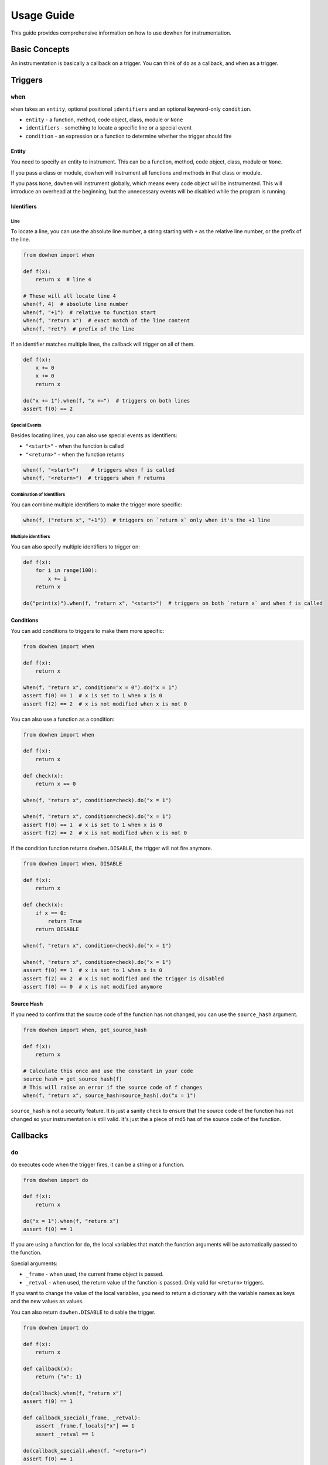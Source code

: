 Usage Guide
===========

This guide provides comprehensive information on how to use dowhen for instrumentation.

Basic Concepts
--------------

An instrumentation is basically a callback on a trigger. You can think of ``do`` as a callback, and ``when`` as a trigger.

Triggers
--------

``when``
~~~~~~~~

``when`` takes an ``entity``, optional positional ``identifiers`` and an optional keyword-only ``condition``.

* ``entity`` - a function, method, code object, class, module or ``None``
* ``identifiers`` - something to locate a specific line or a special event
* ``condition`` - an expression or a function to determine whether the trigger should fire

Entity
^^^^^^

You need to specify an entity to instrument. This can be a function, method, code object, class, module or ``None``.

If you pass a class or module, dowhen will instrument all functions and methods in that class or module.

If you pass ``None``, ``dowhen`` will instrument globally, which means every code object will be instrumented.
This will introduce an overhead at the beginning, but the unnecessary events will be disabled while the
program is running.

Identifiers
^^^^^^^^^^^

Line
""""

To locate a line, you can use the absolute line number, a string starting with ``+`` as
the relative line number, or the prefix of the line.

.. code-block:: python

   from dowhen import when

   def f(x):
       return x  # line 4

   # These will all locate line 4
   when(f, 4)  # absolute line number
   when(f, "+1")  # relative to function start
   when(f, "return x")  # exact match of the line content
   when(f, "ret")  # prefix of the line

If an identifier matches multiple lines, the callback will trigger on all of them.

.. code-block:: python

   def f(x):
       x += 0
       x += 0
       return x

   do("x += 1").when(f, "x +=")  # triggers on both lines
   assert f(0) == 2

Special Events
""""""""""""""

Besides locating lines, you can also use special events as identifiers:

* ``"<start>"`` - when the function is called
* ``"<return>"`` - when the function returns

.. code-block:: python

   when(f, "<start>")    # triggers when f is called
   when(f, "<return>")  # triggers when f returns

Combination of Identifiers
""""""""""""""""""""""""""

You can combine multiple identifiers to make the trigger more specific:

.. code-block:: python

   when(f, ("return x", "+1"))  # triggers on `return x` only when it's the +1 line

Multiple identifiers
""""""""""""""""""""

You can also specify multiple identifiers to trigger on:

.. code-block:: python

   def f(x):
       for i in range(100):
           x += i
       return x

   do("print(x)").when(f, "return x", "<start>")  # triggers on both `return x` and when f is called

Conditions
^^^^^^^^^^

You can add conditions to triggers to make them more specific:

.. code-block:: python

   from dowhen import when

   def f(x):
       return x
    
   when(f, "return x", condition="x = 0").do("x = 1")
   assert f(0) == 1  # x is set to 1 when x is 0
   assert f(2) == 2  # x is not modified when x is not 0

You can also use a function as a condition:

.. code-block:: python

   from dowhen import when

   def f(x):
       return x

   def check(x):
       return x == 0

   when(f, "return x", condition=check).do("x = 1")
    
   when(f, "return x", condition=check).do("x = 1")
   assert f(0) == 1  # x is set to 1 when x is 0
   assert f(2) == 2  # x is not modified when x is not 0

If the condition function returns ``dowhen.DISABLE``, the trigger will not fire anymore.

.. code-block:: python

   from dowhen import when, DISABLE

   def f(x):
       return x

   def check(x):
       if x == 0:
           return True
       return DISABLE

   when(f, "return x", condition=check).do("x = 1")
    
   when(f, "return x", condition=check).do("x = 1")
   assert f(0) == 1  # x is set to 1 when x is 0
   assert f(2) == 2  # x is not modified and the trigger is disabled
   assert f(0) == 0  # x is not modified anymore

Source Hash
^^^^^^^^^^^

If you need to confirm that the source code of the function has not changed,
you can use the ``source_hash`` argument.

.. code-block:: python

   from dowhen import when, get_source_hash

   def f(x):
       return x

   # Calculate this once and use the constant in your code
   source_hash = get_source_hash(f)
   # This will raise an error if the source code of f changes
   when(f, "return x", source_hash=source_hash).do("x = 1")

``source_hash`` is not a security feature. It is just a sanity check to ensure
that the source code of the function has not changed so your instrumentation
is still valid. It's just the a piece of md5 has of the source code of the function.

Callbacks
---------

``do``
~~~~~~

``do`` executes code when the trigger fires, it can be a string or a function.

.. code-block:: python

   from dowhen import do

   def f(x):
       return x

   do("x = 1").when(f, "return x")
   assert f(0) == 1

If you are using a function for ``do``, the local variables that match the function arguments
will be automatically passed to the function.

Special arguments:

* ``_frame`` - when used, the current frame object is passed.
* ``_retval`` - when used, the return value of the function is passed. Only valid for ``<return>`` triggers.

If you want to change the value of the local variables, you need to return a dictionary
with the variable names as keys and the new values as values.

You can also return ``dowhen.DISABLE`` to disable the trigger.

.. code-block:: python

   from dowhen import do

   def f(x):
       return x

   def callback(x):
       return {"x": 1}

   do(callback).when(f, "return x")
   assert f(0) == 1

   def callback_special(_frame, _retval):
       assert _frame.f_locals["x"] == 1
       assert _retval == 1

   do(callback_special).when(f, "<return>")
   assert f(0) == 1

``bp``
~~~~~~

``bp`` enters pdb at the trigger.

.. code-block:: python

   from dowhen import bp

   def f(x):
       return x

   # Equivalent to setting a breakpoint at f
   bp().when(f, "<start>")

``goto``
~~~~~~~~

``goto`` can modify execution flow.

.. code-block:: python

   from dowhen import goto

   def f(x):
       x = 1
       return x

   # This skips the line `x = 1` and goes directly to `return x`
   goto("return x").when(f, "x = 1")
   assert f(0) == 0

Handlers
--------

When you combine a trigger with a callback, you create a handler.

.. code-block:: python

   from dowhen import when, do

   def f(x):
       return x

   # This creates a handler
   handler = when(f, "return x").do("x = 1")
   assert f(0) == 1  # x is set to 1 when f is called

   # You can temporarily disable the handler
   handler.disable()
   assert f(0) == 0  # x is not modified anymore

   # You can re-enable the handler
   handler.enable()
   assert f(0) == 1  # x is set to 1 again

   # You can also remove the handler permanently
   handler.remove()
   assert f(0) == 0  # x is not modified anymore

You can use ``with`` statement to create a handler that is automatically removed after the block:

.. code-block:: python

   from dowhen import do

   def f(x):
       return x

   with do("x = 1").when(f, "return x"):
       assert f(0) == 1
   assert f(0) == 0

``Handler`` can use ``do``, ``bp``, and ``goto`` as well, which allows you to
chain multiple callbacks together:

.. code-block:: python

   from dowhen import when

   def f(x):
       x += 100
       return x

   when(f, "x += 100").goto("return x").do("x += 1")
   assert f(0) == 1

Utilities
---------

clear_all
~~~~~~~~~

You can clear all handlers set by ``dowhen`` using ``clear_all``.

.. code-block:: python

   from dowhen import clear_all

   clear_all()
